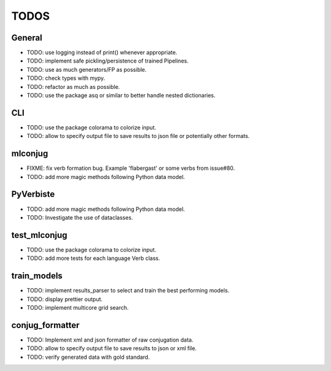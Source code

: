 =====
TODOS
=====

General
-------

* TODO: use logging instead of print() whenever appropriate.
* TODO: implement safe pickling/persistence of trained Pipelines.
* TODO: use as much generators/FP as possible.
* TODO: check types with mypy.
* TODO: refactor as much as possible.
* TODO: use the package asq or similar to better handle nested dictionaries.

CLI
---

* TODO: use the package colorama to colorize input.
* TODO: allow to specify output file to save results to json file or potentially other formats.

mlconjug
--------

* FIXME: fix verb formation bug. Example 'flabergast' or some verbs from issue#80.
* TODO: add more magic methods following Python data model.

PyVerbiste
----------

* TODO: add more magic methods following Python data model.
* TODO: Investigate the use of dataclasses.

test_mlconjug
-------------

* TODO: use the package colorama to colorize input.
* TODO: add more tests for each language Verb class.

train_models
------------

* TODO: implement results_parser to select and train the best performing models.
* TODO: display prettier output.
* TODO: implement multicore grid search.

conjug_formatter
----------------

* TODO: Implement xml and json formatter of raw conjugation data.
* TODO: allow to specify output file to save results to json or xml file.
* TODO: verify generated data with gold standard.

